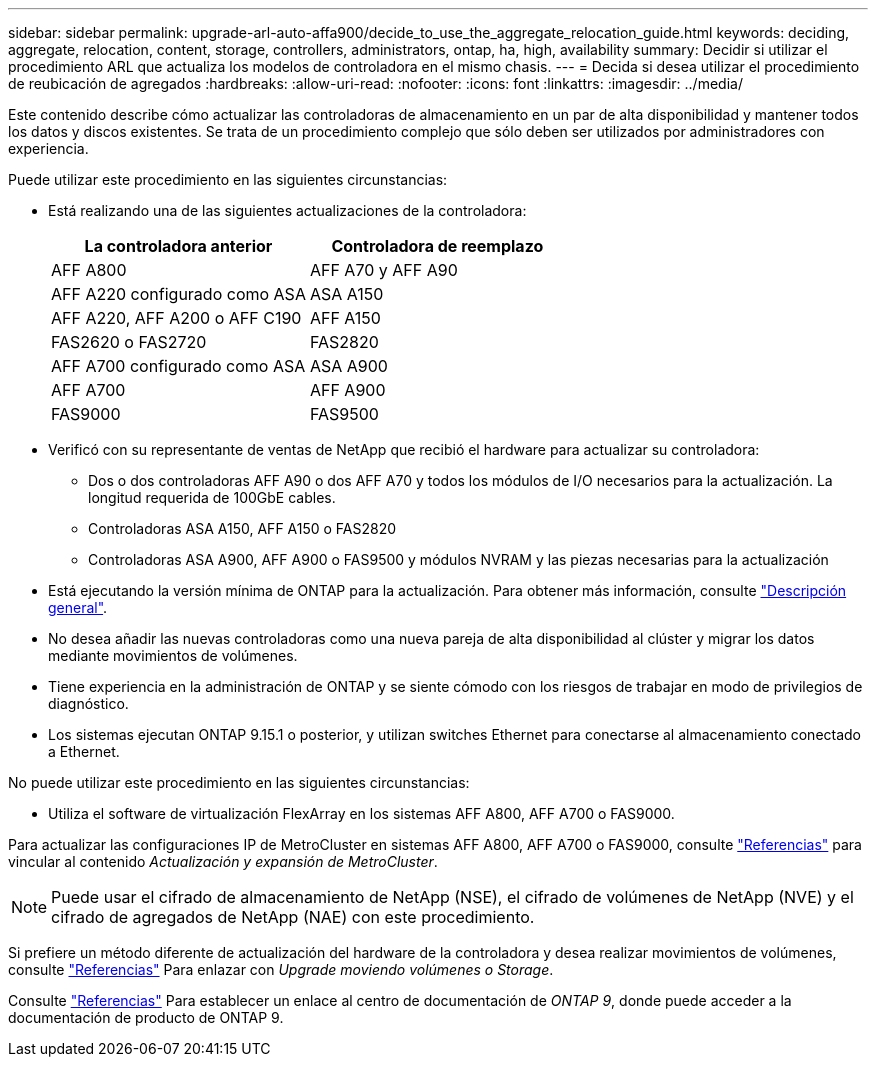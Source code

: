 ---
sidebar: sidebar 
permalink: upgrade-arl-auto-affa900/decide_to_use_the_aggregate_relocation_guide.html 
keywords: deciding, aggregate, relocation, content, storage, controllers, administrators, ontap, ha, high, availability 
summary: Decidir si utilizar el procedimiento ARL que actualiza los modelos de controladora en el mismo chasis. 
---
= Decida si desea utilizar el procedimiento de reubicación de agregados
:hardbreaks:
:allow-uri-read: 
:nofooter: 
:icons: font
:linkattrs: 
:imagesdir: ../media/


[role="lead"]
Este contenido describe cómo actualizar las controladoras de almacenamiento en un par de alta disponibilidad y mantener todos los datos y discos existentes. Se trata de un procedimiento complejo que sólo deben ser utilizados por administradores con experiencia.

Puede utilizar este procedimiento en las siguientes circunstancias:

* Está realizando una de las siguientes actualizaciones de la controladora:
+
[cols="50,50"]
|===
| La controladora anterior | Controladora de reemplazo 


| AFF A800 | AFF A70 y AFF A90 


| AFF A220 configurado como ASA | ASA A150 


| AFF A220, AFF A200 o AFF C190 | AFF A150 


| FAS2620 o FAS2720 | FAS2820 


| AFF A700 configurado como ASA | ASA A900 


| AFF A700 | AFF A900 


| FAS9000 | FAS9500 
|===
* Verificó con su representante de ventas de NetApp que recibió el hardware para actualizar su controladora:
+
** Dos o dos controladoras AFF A90 o dos AFF A70 y todos los módulos de I/O necesarios para la actualización. La longitud requerida de 100GbE cables.
** Controladoras ASA A150, AFF A150 o FAS2820
** Controladoras ASA A900, AFF A900 o FAS9500 y módulos NVRAM y las piezas necesarias para la actualización


* Está ejecutando la versión mínima de ONTAP para la actualización. Para obtener más información, consulte link:index.html["Descripción general"].
* No desea añadir las nuevas controladoras como una nueva pareja de alta disponibilidad al clúster y migrar los datos mediante movimientos de volúmenes.
* Tiene experiencia en la administración de ONTAP y se siente cómodo con los riesgos de trabajar en modo de privilegios de diagnóstico.
* Los sistemas ejecutan ONTAP 9.15.1 o posterior, y utilizan switches Ethernet para conectarse al almacenamiento conectado a Ethernet.


No puede utilizar este procedimiento en las siguientes circunstancias:

* Utiliza el software de virtualización FlexArray en los sistemas AFF A800, AFF A700 o FAS9000.


Para actualizar las configuraciones IP de MetroCluster en sistemas AFF A800, AFF A700 o FAS9000, consulte link:other_references.html["Referencias"] para vincular al contenido _Actualización y expansión de MetroCluster_.


NOTE: Puede usar el cifrado de almacenamiento de NetApp (NSE), el cifrado de volúmenes de NetApp (NVE) y el cifrado de agregados de NetApp (NAE) con este procedimiento.

Si prefiere un método diferente de actualización del hardware de la controladora y desea realizar movimientos de volúmenes, consulte link:other_references.html["Referencias"] Para enlazar con _Upgrade moviendo volúmenes o Storage_.

Consulte link:other_references.html["Referencias"] Para establecer un enlace al centro de documentación de _ONTAP 9_, donde puede acceder a la documentación de producto de ONTAP 9.
